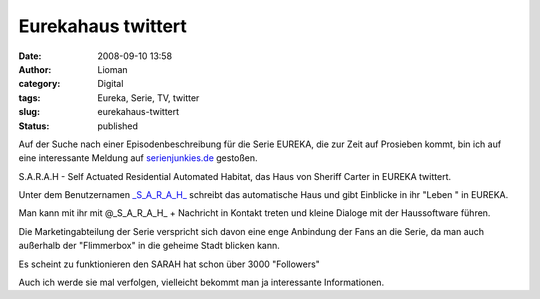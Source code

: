Eurekahaus twittert
###################
:date: 2008-09-10 13:58
:author: Lioman
:category: Digital
:tags: Eureka, Serie, TV, twitter
:slug: eurekahaus-twittert
:status: published

Auf der Suche nach einer Episodenbeschreibung für die Serie EUREKA, die
zur Zeit auf Prosieben kommt, bin ich auf eine interessante Meldung auf
`serienjunkies.de <http://www.serienjunkies.de/news/eureka-sarah-19031.html>`__
gestoßen.

S.A.R.A.H - Self Actuated Residential Automated Habitat, das Haus von
Sheriff Carter in EUREKA twittert.

Unter dem Benutzernamen
`\_S\_A\_R\_A\_H\_ <http://twitter.com/_S_A_R_A_H_>`__ schreibt das
automatische Haus und gibt Einblicke in ihr "Leben " in EUREKA.

Man kann mit ihr mit @\_S\_A\_R\_A\_H\_ + Nachricht in Kontakt treten
und kleine Dialoge mit der Haussoftware führen.

Die Marketingabteilung der Serie verspricht sich davon eine enge
Anbindung der Fans an die Serie, da man auch außerhalb der "Flimmerbox"
in die geheime Stadt blicken kann.

Es scheint zu funktionieren den SARAH hat schon über 3000 "Followers"

Auch ich werde sie mal verfolgen, vielleicht bekommt man ja interessante
Informationen.
